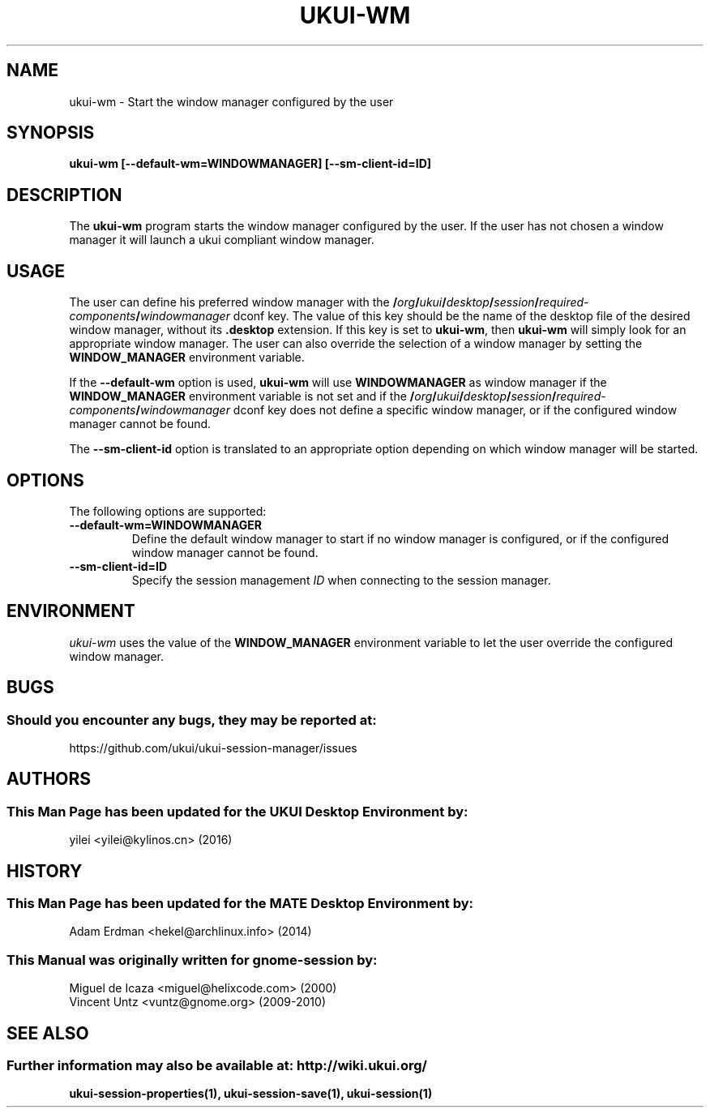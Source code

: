 .\" ukui-wm manual page.
.\" (C) 2000 Miguel de Icaza (miguel@helixcode.com)
.\" (C) 2009-2010 Vincent Untz (vuntz@gnome.org)
.\" (C) 2016, Tianjin KYLIN Information Technology Co., Ltd.
.\"
.TH UKUI-WM 1 "11 February 2016" "UKUI Desktop Environment"
.\" Please adjust this date when revising the manpage.
.\"
.SH "NAME"
ukui-wm \- Start the window manager configured by the user
.SH "SYNOPSIS"
.PP
.B ukui-wm [--default-wm=WINDOWMANAGER] [--sm-client-id=ID]
.SH "DESCRIPTION"
The \fBukui-wm\fP program starts the window manager configured by the user. If the user has not chosen a window manager it will launch a ukui compliant window manager.
.SH "USAGE"
The user can define his preferred window manager with the
.BI / org / ukui / desktop / session / required-components / windowmanager
dconf key. The value of this key should be the name of the desktop file of the desired window manager, without its \fB.desktop\fP extension. If this key is set to \fBukui-wm\fP, then \fBukui-wm\fP will simply look for an appropriate window manager. The user can also override the selection of a window manager by setting the \fBWINDOW_MANAGER\fP environment variable.
.PP
If the \fB\-\-default-wm\fP option is used, \fBukui-wm\fP will use \fBWINDOWMANAGER\fP as window manager if the \fBWINDOW_MANAGER\fP environment variable is not set and if the
.BI / org / ukui / desktop / session / required-components / windowmanager
dconf key does not define a specific window manager, or if the configured window manager cannot be found.
.PP
The \fB\-\-sm-client-id\fP option is translated to an appropriate option depending on which window manager will be started.
.SH "OPTIONS"
The following options are supported:
.TP
.B \-\-default-wm=WINDOWMANAGER
Define the default window manager to start if no window manager is configured, or if the configured window manager cannot be found.
.TP
.B \-\-sm-client-id=ID
Specify the session management \fIID\fP when connecting to the session manager.
.SH "ENVIRONMENT"
\fIukui-wm\fP uses the value of the \fBWINDOW_MANAGER\fP environment variable to let the user override the configured window manager.
.SH "BUGS"
.SS Should you encounter any bugs, they may be reported at:
https://github.com/ukui/ukui-session-manager/issues 
.SH "AUTHORS"
.SS This Man Page has been updated for the UKUI Desktop Environment by:
yilei <yilei@kylinos.cn> (2016)
.SH "HISTORY"
.SS This Man Page has been updated for the MATE Desktop Environment by:
Adam Erdman <hekel@archlinux.info> (2014)
.SS This Manual was originally written for gnome-session by:
.nf
Miguel de Icaza <miguel@helixcode.com> (2000)
Vincent Untz <vuntz@gnome.org> (2009-2010)
.fi
.SH "SEE ALSO"
.SS Further information may also be available at: http://wiki.ukui.org/
.P
.BR ukui-session-properties(1),
.BR ukui-session-save(1),
.BR ukui-session(1)

